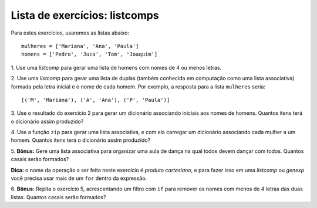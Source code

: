 ==============================
Lista de exercícios: listcomps 
==============================

Para estes exercícios, usaremos as listas abaixo::

    mulheres = ['Mariana', 'Ana', 'Paula']
    homens = ['Pedro', 'Juca', 'Tom', 'Joaquim']

1. Use uma *listcomp* para gerar uma lista de homens com nomes de 4 ou menos
letras.

2. Use uma *listcomp* para gerar uma lista de duplas (também conhecida em
computação como uma lista associativa) formada pela letra inicial e o nome de
cada homem. Por exemplo, a resposta para a lista ``mulheres`` seria::

    [('M', 'Mariana'), ('A', 'Ana'), ('P', 'Paula')]

3. Use o resultado do exercício 2 para gerar um dicionário associando
iniciais aos nomes de homens. Quantos itens terá o dicionário assim produzido?

4. Use a função ``zip`` para gerar uma lista associativa, e com ela carregar
um dicionário associando cada mulher a um homem. Quantos itens terá o
dicionário assim produzido?

5. **Bônus:** Gere uma lista associativa para organizar uma aula de dança na 
qual todos devem dançar com todos. Quantos casais serão formados?

**Dica:** o nome da operação a ser feita neste exercício é *produto
cartesiano*, e para fazer isso em uma *listcomp* ou *genexp* você precisa usar
mais de um ``for`` dentro da expressão.

6. **Bônus:** Repita o exercício 5, acrescentando um filtro com ``if`` para 
remover os nomes com menos de 4 letras das duas listas. Quantos casais serão 
formados?
